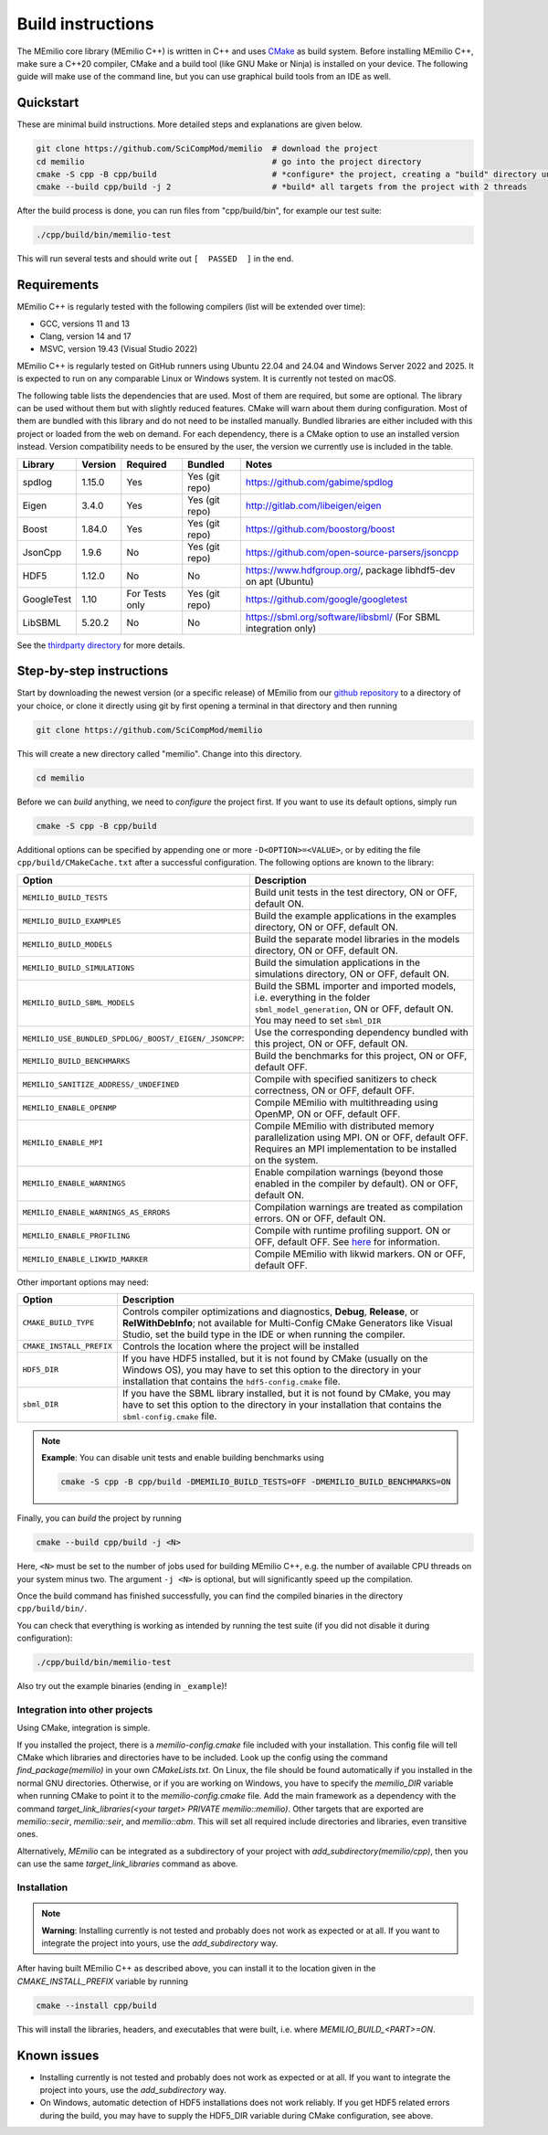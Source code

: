 Build instructions
==================

The MEmilio core library (MEmilio C++) is written in C++ and uses `CMake <https://cmake.org/>`_ as build system. Before
installing MEmilio C++, make sure a C++20 compiler, CMake and a build tool (like GNU Make or Ninja) is installed on your
device. The following guide will make use of the command line, but you can use graphical build tools from an IDE as
well.

Quickstart
^^^^^^^^^^

These are minimal build instructions. More detailed steps and explanations are given below.

.. code:: bash

    git clone https://github.com/SciCompMod/memilio  # download the project
    cd memilio                                       # go into the project directory
    cmake -S cpp -B cpp/build                        # *configure* the project, creating a "build" directory under cpp/
    cmake --build cpp/build -j 2                     # *build* all targets from the project with 2 threads

After the build process is done, you can run files from "cpp/build/bin", for example our test suite:

.. code:: bash

    ./cpp/build/bin/memilio-test

This will run several tests and should write out ``[  PASSED  ]`` in the end.

Requirements
^^^^^^^^^^^^
MEmilio C++ is regularly tested with the following compilers (list will be extended over time):

- GCC, versions 11 and 13
- Clang, version 14 and 17
- MSVC, version 19.43 (Visual Studio 2022)

MEmilio C++ is regularly tested on GitHub runners using Ubuntu 22.04 and 24.04 and Windows Server 2022 and 2025. It is
expected to run on any comparable Linux or Windows system. It is currently not tested on macOS.

The following table lists the dependencies that are used. Most of them are required, but some are optional. The library
can be used without them but with slightly reduced features. CMake will warn about them during configuration. Most of
them are bundled with this library and do not need to be installed manually. Bundled libraries are either included with
this project or loaded from the web on demand. For each dependency, there is a CMake option to use an installed version
instead. Version compatibility needs to be ensured by the user, the version we currently use is included in the table.

.. list-table::
    :header-rows: 1

    * - Library 
      - Version  
      - Required 
      - Bundled               
      - Notes
    * - spdlog  
      - 1.15.0   
      - Yes      
      - Yes (git repo)        
      - https://github.com/gabime/spdlog
    * - Eigen   
      - 3.4.0    
      - Yes      
      - Yes (git repo)        
      - http://gitlab.com/libeigen/eigen
    * - Boost   
      - 1.84.0   
      - Yes      
      - Yes (git repo)        
      - https://github.com/boostorg/boost
    * - JsonCpp 
      - 1.9.6    
      - No       
      - Yes (git repo)        
      - https://github.com/open-source-parsers/jsoncpp
    * - HDF5    
      - 1.12.0   
      - No       
      - No                    
      - https://www.hdfgroup.org/, package libhdf5-dev on apt (Ubuntu)
    * - GoogleTest 
      - 1.10  
      - For Tests only 
      - Yes (git repo)  
      - https://github.com/google/googletest
    * - LibSBML 
      - 5.20.2 
      - No 
      - No 
      - https://sbml.org/software/libsbml/ (For SBML integration only)

See the `thirdparty directory <https://github.com/SciCompMod/memilio/blob/main/cpp/thirdparty/README.md>`_ for more details.

Step-by-step instructions
^^^^^^^^^^^^^^^^^^^^^^^^^

Start by downloading the newest version (or a specific release) of MEmilio from our
`github repository <https://github.com/SciCompMod/memilio>`_ to a directory of your choice, or clone it directly using
git by first opening a terminal in that directory and then running

.. code:: bash

    git clone https://github.com/SciCompMod/memilio

.. dropdown:: :fa:`gears` Note for developers

    If you need to push changes to the main repo, register an ssh key with GitHub and clone from 
    *git@github.com:SciCompMod/memilio.git* instead. You can also change to the ssh address later using

    .. code:: bash

        git remote set-url origin git@github.com:SciCompMod/memilio.git

This will create a new directory called "memilio". Change into this directory.

.. code:: bash

    cd memilio
    
Before we can *build* anything, we need to *configure* the project first. If you want to use its default options,
simply run

.. code:: bash

    cmake -S cpp -B cpp/build

Additional options can be specified by appending one or more ``-D<OPTION>=<VALUE>``, or by editing the file
``cpp/build/CMakeCache.txt`` after a successful configuration. The following options are known to the library:

.. list-table::
    :header-rows: 1

    * - Option
      - Description
    * - ``MEMILIO_BUILD_TESTS``
      - Build unit tests in the test directory, ON or OFF, default ON.
    * - ``MEMILIO_BUILD_EXAMPLES``
      - Build the example applications in the examples directory, ON or OFF, default ON.
    * - ``MEMILIO_BUILD_MODELS``
      - Build the separate model libraries in the models directory, ON or OFF, default ON.
    * - ``MEMILIO_BUILD_SIMULATIONS``
      - Build the simulation applications in the simulations directory, ON or OFF, default ON.
    * - ``MEMILIO_BUILD_SBML_MODELS``
      - Build the SBML importer and imported models, i.e. everything in the folder ``sbml_model_generation``, ON or OFF, default ON. You may need to set ``sbml_DIR``
    * - ``MEMILIO_USE_BUNDLED_SPDLOG/_BOOST/_EIGEN/_JSONCPP``:
      - Use the corresponding dependency bundled with this project, ON or OFF, default ON.
    * - ``MEMILIO_BUILD_BENCHMARKS``
      - Build the benchmarks for this project, ON or OFF, default OFF.
    * - ``MEMILIO_SANITIZE_ADDRESS/_UNDEFINED``
      - Compile with specified sanitizers to check correctness, ON or OFF, default OFF.
    * - ``MEMILIO_ENABLE_OPENMP``
      - Compile MEmilio with multithreading using OpenMP, ON or OFF, default OFF.
    * - ``MEMILIO_ENABLE_MPI``
      - Compile MEmilio with distributed memory parallelization using MPI. ON or OFF, default OFF. Requires an MPI implementation to be installed on the system. 
    * - ``MEMILIO_ENABLE_WARNINGS``
      - Enable compilation warnings (beyond those enabled in the compiler by default). ON or OFF, default ON.
    * - ``MEMILIO_ENABLE_WARNINGS_AS_ERRORS``
      - Compilation warnings are treated as compilation errors. ON or OFF, default ON.
    * - ``MEMILIO_ENABLE_PROFILING``
      - Compile with runtime profiling support. ON or OFF, default OFF. See `here <https://github.com/SciCompMod/memilio/blob/main/cpp/benchmarks/profiling.md>`_ for information.
    * - ``MEMILIO_ENABLE_LIKWID_MARKER``
      - Compile MEmilio with likwid markers. ON or OFF, default OFF.

Other important options may need:

.. list-table::
    :header-rows: 1

    * - Option
      - Description
    * - ``CMAKE_BUILD_TYPE``
      - Controls compiler optimizations and diagnostics, **Debug**, **Release**, or **RelWithDebInfo**; not available for Multi-Config CMake Generators like Visual Studio, set the build type in the IDE or when running the compiler.
    * - ``CMAKE_INSTALL_PREFIX``
      - Controls the location where the project will be installed
    * - ``HDF5_DIR``
      - If you have HDF5 installed, but it is not found by CMake (usually on the Windows OS), you may have to set this option to the directory in your installation that contains the ``hdf5-config.cmake`` file.
    * - ``sbml_DIR``
      - If you have the SBML library installed, but it is not found by CMake, you may have to set this option to the directory in your installation that contains the ``sbml-config.cmake`` file.

.. note::

    **Example**: You can disable unit tests and enable building benchmarks using 
   
    .. code:: bash
    
        cmake -S cpp -B cpp/build -DMEMILIO_BUILD_TESTS=OFF -DMEMILIO_BUILD_BENCHMARKS=ON

Finally, you can *build* the project by running

.. code:: bash

    cmake --build cpp/build -j <N>

Here, ``<N>`` must be set to the number of jobs used for building MEmilio C++, e.g. the number of available CPU threads
on your system minus two. The argument ``-j <N>`` is optional, but will significantly speed up the compilation.

Once the build command has finished successfully, you can find the compiled binaries in the directory
``cpp/build/bin/``.

You can check that everything is working as intended by running the test suite (if you did not disable it during
configuration):

.. code:: bash

    ./cpp/build/bin/memilio-test

Also try out the example binaries (ending in ``_example``)!

Integration into other projects
~~~~~~~~~~~~~~~~~~~~~~~~~~~~~~~

Using CMake, integration is simple. 

If you installed the project, there is a `memilio-config.cmake` file included with your installation. This config file will tell CMake which libraries and directories have to be included. Look up the config using the command `find_package(memilio)` in your own `CMakeLists.txt`. On Linux, the file should be found automatically if you installed in the normal GNU directories. Otherwise, or if you are working on Windows, you have to specify the `memilio_DIR` variable when running CMake to point it to the `memilio-config.cmake` file. Add the main framework as a dependency with the command `target_link_libraries(<your target> PRIVATE memilio::memilio)`. Other targets that are exported are `memilio::secir`, `memilio::seir`, and `memilio::abm`. This will set all required include directories and libraries, even transitive ones.

Alternatively, `MEmilio` can be integrated as a subdirectory of your project with `add_subdirectory(memilio/cpp)`, then you can use the same `target_link_libraries` command as above.

Installation
~~~~~~~~~~~~

.. note::
    
    **Warning**: Installing currently is not tested and probably does not work as expected or at all. If you want to
    integrate the project into yours, use the `add_subdirectory` way.

After having built MEmilio C++ as described above, you can install it to the location given in the
`CMAKE_INSTALL_PREFIX` variable by running

.. code:: bash

    cmake --install cpp/build

This will install the libraries, headers, and executables that were built, i.e. where `MEMILIO_BUILD_<PART>=ON`.

Known issues
^^^^^^^^^^^^

- Installing currently is not tested and probably does not work as expected or at all. If you want to integrate the project into yours, use the `add_subdirectory` way.
- On Windows, automatic detection of HDF5 installations does not work reliably. If you get HDF5 related errors during the build, you may have to supply the HDF5_DIR variable during CMake configuration, see above.
